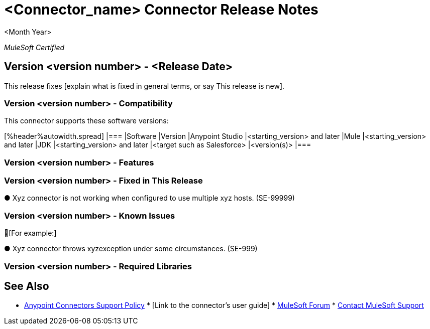 = <Connector_name> Connector Release Notes

<Month Year>

_MuleSoft Certified_

[Describe this product in one brief sentence]

== Version <version number> - <Release Date>

This release fixes [explain what is fixed in general terms, or say This release is new].

=== Version <version number> - Compatibility

This connector supports these software versions:

[%header%autowidth.spread] |=== |Software |Version |Anypoint Studio |<starting_version> and later |Mule |<starting_version> and later |JDK |<starting_version> and later |<target such as Salesforce> |<version(s)> |===

=== Version <version number> - Features

[bullet points for what's new in this release]

=== Version <version number> - Fixed in This Release

[bullet list -- list the description first. (jira number)] [For example:]

● Xyz connector is not working when configured to use multiple xyz hosts. (SE-99999)

=== Version <version number> - Known Issues

[bullet list of issues that customers have reported that need to be fixed, but time/resources did not permit them in this release -- this helps Customer Support so that the same issues aren't reported over and over. Put a dot after each sentence.]

[For example:]

● Xyz connector throws xyzexception under some circumstances. (SE-999)

=== Version <version number> - Required Libraries

[List any libraries that are required for this product to work]

== See Also

* https://www.mulesoft.com/legal/versioning-back-support-policy#anypoint-connectors[Anypoint Connectors Support Policy] * [Link to the connector's user guide] * https://forums.mulesoft.com[MuleSoft Forum] * https://support.mulesoft.com[Contact MuleSoft Support]
